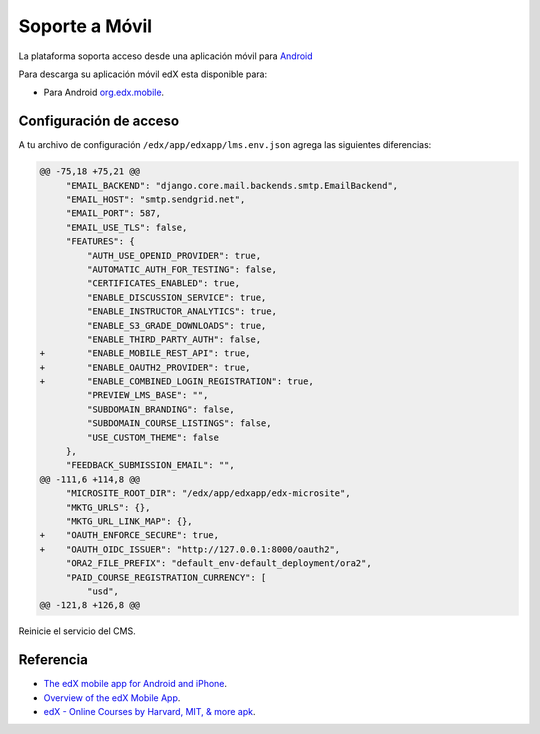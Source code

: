 .. _soporte-movil-label:


Soporte a Móvil
===============

La plataforma soporta acceso desde una aplicación móvil para `Android <https://play.google.com/>`_

.. image:: static/org_edx_mobile.png

Para descarga su aplicación móvil edX esta disponible para:

- Para Android `org.edx.mobile <https://play.google.com/store/apps/details?id=org.edx.mobile&hl=es>`_.


Configuración de acceso
-----------------------

A tu archivo de configuración ``/edx/app/edxapp/lms.env.json`` agrega las siguientes diferencias:

.. code-block:: bash

    @@ -75,18 +75,21 @@
         "EMAIL_BACKEND": "django.core.mail.backends.smtp.EmailBackend",
         "EMAIL_HOST": "smtp.sendgrid.net",
         "EMAIL_PORT": 587,
         "EMAIL_USE_TLS": false, 
         "FEATURES": {
             "AUTH_USE_OPENID_PROVIDER": true,
             "AUTOMATIC_AUTH_FOR_TESTING": false,
             "CERTIFICATES_ENABLED": true,
             "ENABLE_DISCUSSION_SERVICE": true,
             "ENABLE_INSTRUCTOR_ANALYTICS": true,
             "ENABLE_S3_GRADE_DOWNLOADS": true,
             "ENABLE_THIRD_PARTY_AUTH": false,
    +        "ENABLE_MOBILE_REST_API": true,
    +        "ENABLE_OAUTH2_PROVIDER": true,
    +        "ENABLE_COMBINED_LOGIN_REGISTRATION": true,
             "PREVIEW_LMS_BASE": "",
             "SUBDOMAIN_BRANDING": false,
             "SUBDOMAIN_COURSE_LISTINGS": false,
             "USE_CUSTOM_THEME": false
         },
         "FEEDBACK_SUBMISSION_EMAIL": "",
    @@ -111,6 +114,8 @@
         "MICROSITE_ROOT_DIR": "/edx/app/edxapp/edx-microsite",
         "MKTG_URLS": {},
         "MKTG_URL_LINK_MAP": {},
    +    "OAUTH_ENFORCE_SECURE": true,
    +    "OAUTH_OIDC_ISSUER": "http://127.0.0.1:8000/oauth2",
         "ORA2_FILE_PREFIX": "default_env-default_deployment/ora2",
         "PAID_COURSE_REGISTRATION_CURRENCY": [
             "usd",
    @@ -121,8 +126,8 @@

Reinicie el servicio del CMS.


Referencia
----------

- `The edX mobile app for Android and iPhone <https://open.edx.org/features/edx-mobile-app-android-and-iphone>`_.
- `Overview of the edX Mobile App <http://edx-guide-for-students.readthedocs.io/en/latest/SFD_mobile.html#overview-of-the-edx-mobile-app>`_.
- `edX - Online Courses by Harvard, MIT, & more apk <https://www.apkmonk.com/app/org.edx.mobile/>`_.
